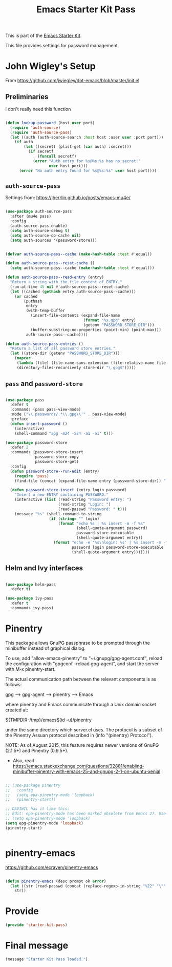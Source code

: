 # -*- coding: utf-8 -*-
# -*- find-file-hook: org-babel-execute-buffer -*-

#+TITLE: Emacs Starter Kit Pass
#+OPTIONS: toc:nil num:nil ^:nil

This is part of the [[file:starter-kit.org][Emacs Starter Kit]]. 

This file provides settings for password management.

* John Wigley's Setup 

From https://github.com/jwiegley/dot-emacs/blob/master/init.el

** Preliminaries

I don't really need this function

#+begin_src emacs-lisp :tangle no

  (defun lookup-password (host user port)
    (require 'auth-source)
    (require 'auth-source-pass)
    (let ((auth (auth-source-search :host host :user user :port port)))
      (if auth
          (let ((secretf (plist-get (car auth) :secret)))
            (if secretf
                (funcall secretf)
              (error "Auth entry for %s@%s:%s has no secret!"
                     user host port)))
        (error "No auth entry found for %s@%s:%s" user host port))))

#+end_src

#+RESULTS:
: lookup-password

** =auth-source-pass=

Settings from: https://jherrlin.github.io/posts/emacs-mu4e/

#+begin_src emacs-lisp :tangle yes

  (use-package auth-source-pass
    :after (mu4e pass)
    :config
    (auth-source-pass-enable)
    (setq auth-source-debug t)
    (setq auth-source-do-cache nil)
    (setq auth-sources '(password-store)))

#+end_src

#+RESULTS:
: #s(hash-table size 65 test eql rehash-size 1.5 rehash-threshold 0.8125 data (:use-package (24692 27229 648336 399000) :init (24692 27229 648328 403000) :init-secs (0 0 670 854000) :use-package-secs (0 0 851 81000) :config (24692 27229 648165 471000) :config-secs (0 0 316 848000)))

#+begin_src emacs-lisp :tangle no

  (defvar auth-source-pass--cache (make-hash-table :test #'equal))

  (defun auth-source-pass--reset-cache ()
    (setq auth-source-pass--cache (make-hash-table :test #'equal)))

  (defun auth-source-pass--read-entry (entry)
    "Return a string with the file content of ENTRY."
    (run-at-time 45 nil #'auth-source-pass--reset-cache)
    (let ((cached (gethash entry auth-source-pass--cache)))
      (or cached
          (puthash
           entry
           (with-temp-buffer
             (insert-file-contents (expand-file-name
                                    (format "%s.gpg" entry)
                                    (getenv "PASSWORD_STORE_DIR")))
             (buffer-substring-no-properties (point-min) (point-max)))
           auth-source-pass--cache))))

  (defun auth-source-pass-entries ()
    "Return a list of all password store entries."
    (let ((store-dir (getenv "PASSWORD_STORE_DIR")))
      (mapcar
       (lambda (file) (file-name-sans-extension (file-relative-name file store-dir)))
       (directory-files-recursively store-dir "\.gpg$")))))

#+end_src

#+RESULTS:
: #s(hash-table size 65 test eql rehash-size 1.5 rehash-threshold 0.8125 data (:use-package (23934 32027 782050 318000) :init (23934 32027 782003 647000) :config (23934 32027 781175 550000) :config-secs (0 0 1398 800000) :init-secs (0 0 2833 237000) :use-package-secs (0 0 3163 623000)))


** =pass= and =password-store=

#+begin_src emacs-lisp :tangle yes

  (use-package pass
    :defer t
    :commands (pass pass-view-mode)
    :mode ("\\.passwords/.*\\.gpg\\'" . pass-view-mode)
    :preface
    (defun insert-password ()
      (interactive)
      (shell-command "apg -m24 -x24 -a1 -n1" t)))

  (use-package password-store
    :defer 2
    :commands (password-store-insert
               password-store-copy
               password-store-get)
    :config
    (defun password-store--run-edit (entry)
      (require 'pass)
      (find-file (concat (expand-file-name entry (password-store-dir)) ".gpg")))

    (defun password-store-insert (entry login password)
      "Insert a new ENTRY containing PASSWORD."
      (interactive (list (read-string "Password entry: ")
                         (read-string "Login: ")
                         (read-passwd "Password: " t)))
      (message "%s" (shell-command-to-string
                     (if (string= "" login)
                         (format "echo %s | %s insert -m -f %s"
                                 (shell-quote-argument password)
                                 password-store-executable
                                 (shell-quote-argument entry))
                       (format "echo -e '%s\nlogin: %s' | %s insert -m -f %s"
                               password login password-store-executable
                               (shell-quote-argument entry)))))))

#+end_src

#+RESULTS:
: #s(hash-table size 65 test eql rehash-size 1.5 rehash-threshold 0.8125 data (:use-package (23934 46023 197969 499000) :init (23934 46023 197952 805000) :init-secs (0 0 131 773000) :use-package-secs (0 0 281 803000)))

** Helm and Ivy interfaces

#+begin_src emacs-lisp :tangle yes

  (use-package helm-pass
    :defer t) 

  (use-package ivy-pass
    :defer t
    :commands ivy-pass)

#+end_src

#+RESULTS:
: #s(hash-table size 65 test eql rehash-size 1.5 rehash-threshold 0.8125 data (:use-package (23934 32022 884678 697000) :init (23934 32022 884650 298000) :config (23934 32022 884318 656000) :config-secs (0 0 16 188000) :init-secs (0 0 684 229000) :use-package-secs (0 0 910 716000)))

* Pinentry

This package allows GnuPG passphrase to be prompted through the
minibuffer instead of graphical dialog.

To use, add "allow-emacs-pinentry" to "~/.gnupg/gpg-agent.conf",
reload the configuration with "gpgconf --reload gpg-agent", and
start the server with M-x pinentry-start.

The actual communication path between the relevant components is
as follows:

  gpg --> gpg-agent --> pinentry --> Emacs

where pinentry and Emacs communicate through a Unix domain socket
created at:

  ${TMPDIR-/tmp}/emacs$(id -u)/pinentry

under the same directory which server.el uses.  The protocol is a
subset of the Pinentry Assuan protocol described in (info
"(pinentry) Protocol").

NOTE: As of August 2015, this feature requires newer versions of
GnuPG (2.1.5+) and Pinentry (0.9.5+).

- Also, read https://emacs.stackexchange.com/questions/32881/enabling-minibuffer-pinentry-with-emacs-25-and-gnupg-2-1-on-ubuntu-xenial

#+begin_src emacs-lisp :tangle yes

  ;; (use-package pinentry
  ;;   :config
  ;;   (setq epa-pinentry-mode 'loopback)
  ;;   (pinentry-start))

  ;; DAVIWIL has it like this:
  ;; Edit: epa-pinentry-mode has been marked obsolete from Emacs 27. Use epg-pinentry-mode instead.
  ;; (setq epa-pinentry-mode 'loopback)
  (setq epg-pinentry-mode 'loopback)
  (pinentry-start)


#+end_src

#+RESULTS:
: Pinentry service is already running


* pinentry-emacs

https://github.com/ecraven/pinentry-emacs

#+begin_src emacs-lisp :tangle no

(defun pinentry-emacs (desc prompt ok error)
  (let ((str (read-passwd (concat (replace-regexp-in-string "%22" "\"" (replace-regexp-in-string "%0A" "\n" desc)) prompt ": "))))
    str))

#+end_src

#+RESULTS:
: pinentry-emacs

* Provide

#+BEGIN_SRC emacs-lisp :tangle yes
(provide 'starter-kit-pass)
#+END_SRC

#+RESULTS:
: starter-kit-pass

* Final message

#+begin_src emacs-lisp :tangle yes
  (message "Starter Kit Pass loaded.")
#+end_src

#+RESULTS:
: Starter Kit Pass loaded.
